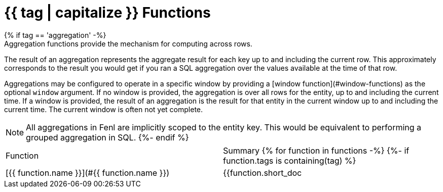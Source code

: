 = {{ tag | capitalize }} Functions
{% if tag == 'aggregation' -%}
Aggregation functions provide the mechanism for computing across rows.
The result of an aggregation represents the aggregate result for each
key up to and including the current row. This approximately corresponds to
the result you would get if you ran a SQL aggregation over the values
available at the time of that row.

Aggregations may be configured to operate in a specific window by providing
a [window function](#window-functions) as the optional `window` argument.
If no window is provided, the aggregation is over all rows for the entity,
up to and including the current time. If a window is provided, the result
of an aggregation is the result for that entity in the current window up
to and including the current time. The current window is often not yet
complete.

NOTE: All aggregations in Fenl are implicitly scoped to the entity key.
This would be equivalent to performing a grouped aggregation in SQL.
{%- endif %}
|===
| Function | Summary
{% for function in functions -%}
{%- if function.tags is containing(tag) %}
| [{{ function.name }}](#{{ function.name }})
| {{function.short_doc | trim }}
{% endif -%}
{% endfor -%}
|===
